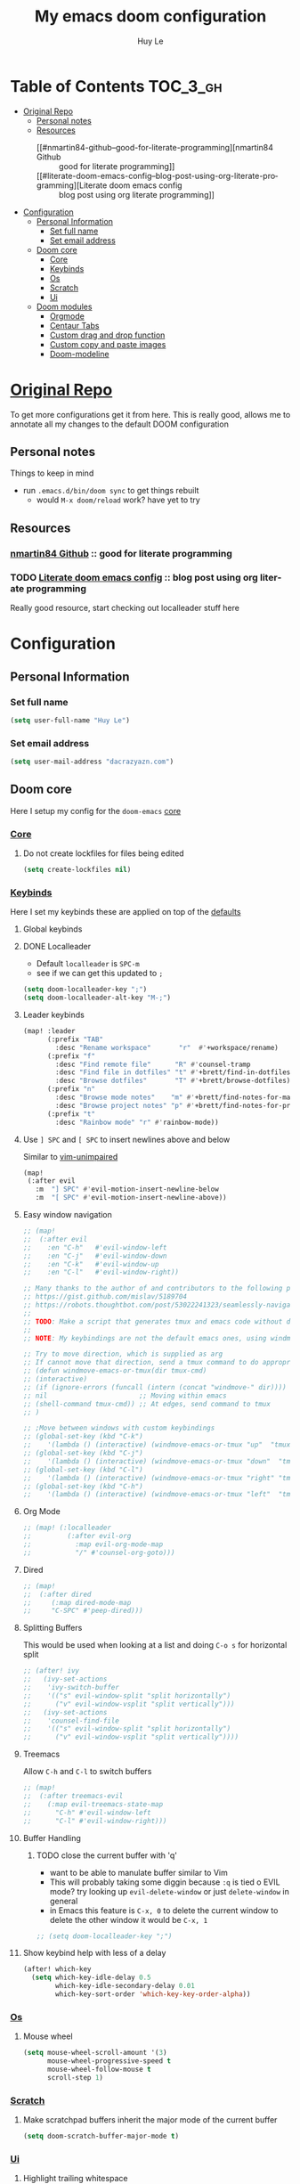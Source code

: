 #+TITLE: My emacs doom configuration
#+AUTHOR: Huy Le
#+EMAIL: dacrazyazn.com
#+LANGUAGE: en
#+STARTUP: inlineimages
#+PROPERTY: header-args :tangle yes :cache yes :results silent :padline no


* Table of Contents :TOC_3_gh:
- [[#original-repo][Original Repo]]
  - [[#personal-notes][Personal notes]]
  - [[#resources][Resources]]
    - [[#nmartin84-github--good-for-literate-programming][nmartin84 Github :: good for literate programming]]
    - [[#literate-doom-emacs-config--blog-post-using-org-literate-programming][Literate doom emacs config :: blog post using org literate programming]]
- [[#configuration][Configuration]]
  - [[#personal-information][Personal Information]]
    - [[#set-full-name][Set full name]]
    - [[#set-email-address][Set email address]]
  - [[#doom-core][Doom core]]
    - [[#core][Core]]
    - [[#keybinds][Keybinds]]
    - [[#os][Os]]
    - [[#scratch][Scratch]]
    - [[#ui][Ui]]
  - [[#doom-modules][Doom modules]]
    - [[#orgmode][Orgmode]]
    - [[#centaur-tabs][Centaur Tabs]]
    - [[#custom-drag-and-drop-function][Custom drag and drop function]]
    - [[#custom-copy-and-paste-images][Custom copy and paste images]]
    - [[#doom-modeline][Doom-modeline]]

* [[https://github.com/Brettm12345/doom-emacs-literate-config][Original Repo]]
To get more configurations get it from here. This is really good, allows me to annotate all my changes to the default DOOM configuration

** Personal notes
Things to keep in mind
+ run ~.emacs.d/bin/doom sync~ to get things rebuilt
  + would ~M-x doom/reload~ work? have yet to try

** Resources
*** [[https://github.com/nmartin84/.doom.d][nmartin84 Github]] :: good for literate programming
*** TODO [[https://dotdoom.rgoswami.me/config.html][Literate doom emacs config]] :: blog post using org literate programming
  Really good resource, start checking out localleader stuff here

* Configuration
** Personal Information
*** Set full name
#+BEGIN_SRC emacs-lisp
(setq user-full-name "Huy Le")
#+END_SRC
*** Set email address
#+BEGIN_SRC emacs-lisp
(setq user-mail-address "dacrazyazn.com")
#+END_SRC
** Doom core

Here I setup my config for the =doom-emacs= [[doom:core/][core]]
*** [[doom:core/core.el][Core]]
**** Do not create lockfiles for files being edited
#+BEGIN_SRC emacs-lisp
(setq create-lockfiles nil)
#+END_SRC
*** [[doom:core/core-keybinds.el][Keybinds]]
Here I set my keybinds these are applied on top of the [[doom-modules:config/default/+emacs-bindings.el][defaults]]
**** Global keybinds
**** DONE Localleader
+ Default ~localleader~ is ~SPC-m~
+ see if we can get this updated to ~;~

#+BEGIN_SRC emacs-lisp
(setq doom-localleader-key ";")
(setq doom-localleader-alt-key "M-;")
#+END_SRC
**** Leader keybinds
#+BEGIN_SRC emacs-lisp
(map! :leader
      (:prefix "TAB"
        :desc "Rename workspace"       "r"  #'+workspace/rename)
      (:prefix "f"
        :desc "Find remote file"      "R" #'counsel-tramp
        :desc "Find file in dotfiles" "t" #'+brett/find-in-dotfiles
        :desc "Browse dotfiles"       "T" #'+brett/browse-dotfiles)
      (:prefix "n"
        :desc "Browse mode notes"    "m" #'+brett/find-notes-for-major-mode
        :desc "Browse project notes" "p" #'+brett/find-notes-for-project)
      (:prefix "t"
        :desc "Rainbow mode" "r" #'rainbow-mode))
#+END_SRC
**** Use ~] SPC~ and ~[ SPC~ to insert newlines above and below
 Similar to [[github:tpope/vim-unimpaired][vim-unimpaired]]
#+BEGIN_SRC emacs-lisp
(map!
 (:after evil
   :m  "] SPC" #'evil-motion-insert-newline-below
   :m  "[ SPC" #'evil-motion-insert-newline-above))
#+END_SRC
**** Easy window navigation
#+BEGIN_SRC emacs-lisp
;; (map!
;;  (:after evil
;;    :en "C-h"   #'evil-window-left
;;    :en "C-j"   #'evil-window-down
;;    :en "C-k"   #'evil-window-up
;;    :en "C-l"   #'evil-window-right))
#+END_SRC

#+BEGIN_SRC emacs-lisp
;; Many thanks to the author of and contributors to the following posts:
;; https://gist.github.com/mislav/5189704
;; https://robots.thoughtbot.com/post/53022241323/seamlessly-navigate-vim-and-tmux-splits
;;
;; TODO: Make a script that generates tmux and emacs code without duplication
;;
;; NOTE: My keybindings are not the default emacs ones, using windmove

;; Try to move direction, which is supplied as arg
;; If cannot move that direction, send a tmux command to do appropriate move
;; (defun windmove-emacs-or-tmux(dir tmux-cmd)
;; (interactive)
;; (if (ignore-errors (funcall (intern (concat "windmove-" dir))))
;; nil                       ;; Moving within emacs
;; (shell-command tmux-cmd)) ;; At edges, send command to tmux
;; )

;; ;Move between windows with custom keybindings
;; (global-set-key (kbd "C-k")
;;    '(lambda () (interactive) (windmove-emacs-or-tmux "up"  "tmux select-pane -U")))
;; (global-set-key (kbd "C-j")
;;    '(lambda () (interactive) (windmove-emacs-or-tmux "down"  "tmux select-pane -D")))
;; (global-set-key (kbd "C-l")
;;    '(lambda () (interactive) (windmove-emacs-or-tmux "right" "tmux select-pane -R")))
;; (global-set-key (kbd "C-h")
;;    '(lambda () (interactive) (windmove-emacs-or-tmux "left"  "tmux select-pane -L")))
#+END_SRC
**** Org Mode
#+BEGIN_SRC emacs-lisp
;; (map! (:localleader
;;         (:after evil-org
;;           :map evil-org-mode-map
;;           "/" #'counsel-org-goto)))
#+END_SRC
**** Dired
#+BEGIN_SRC emacs-lisp
;; (map!
;;  (:after dired
;;     (:map dired-mode-map
;;     "C-SPC" #'peep-dired)))
#+END_SRC
**** Splitting Buffers
This would be used when looking at a list
and doing ~C-o s~ for horizontal split
#+BEGIN_SRC emacs-lisp
;; (after! ivy
;;   (ivy-set-actions
;;    'ivy-switch-buffer
;;    '(("s" evil-window-split "split horizontally")
;;      ("v" evil-window-vsplit "split vertically")))
;;   (ivy-set-actions
;;    'counsel-find-file
;;    '(("s" evil-window-split "split horizontally")
;;      ("v" evil-window-vsplit "split vertically"))))
#+END_SRC
**** Treemacs
Allow ~C-h~ and ~C-l~ to switch buffers
#+BEGIN_SRC emacs-lisp
;; (map!
;;  (:after treemacs-evil
;;    (:map evil-treemacs-state-map
;;      "C-h" #'evil-window-left
;;      "C-l" #'evil-window-right)))
#+END_SRC
**** Buffer Handling
***** TODO close the current buffer with 'q'
+ want to be able to manulate buffer similar to Vim
+ This will probably taking some diggin because ~:q~ is tied o EVIL mode?
  try looking up ~evil-delete-window~
  or just ~delete-window~ in general
+ in Emacs this feature is ~C-x, 0~ to delete the current window
  to delete the other window it would be ~C-x, 1~


#+BEGIN_SRC emacs-lisp
;; (setq doom-localleader-key ";")
#+END_SRC
**** Show keybind help with less of a delay
#+BEGIN_SRC emacs-lisp
(after! which-key
  (setq which-key-idle-delay 0.5
        which-key-idle-secondary-delay 0.01
        which-key-sort-order 'which-key-key-order-alpha))
#+END_SRC

*** [[doom:core/core-os.el][Os]]
**** Mouse wheel
#+BEGIN_SRC emacs-lisp
(setq mouse-wheel-scroll-amount '(3)
      mouse-wheel-progressive-speed t
      mouse-wheel-follow-mouse t
      scroll-step 1)
#+END_SRC
*** [[doom:core/autoload/scratch.el][Scratch]]
**** Make scratchpad buffers inherit the major mode of the current buffer
#+BEGIN_SRC emacs-lisp
(setq doom-scratch-buffer-major-mode t)
#+END_SRC
*** [[doom:core/core-ui.el][Ui]]
**** Highlight trailing whitespace
#+BEGIN_SRC emacs-lisp
(setq show-trailing-whitespace t)
#+END_SRC
**** Set the scale factor for ~all-the-icons~
#+BEGIN_SRC emacs-lisp
(after! all-the-icons
  (setq all-the-icons-scale-factor 1.0))
#+END_SRC
**** Immediately show eldoc
#+BEGIN_SRC emacs-lisp
;; (setq eldoc-idle-delay 0)
#+END_SRC
**** Enable relative line number
#+BEGIN_SRC emacs-lisp
(setq doom-line-numbers-style 'relative)
#+END_SRC
** Doom modules
Here I make customization to all the modules I have enabled in doom. Each of the headers is a link to their respective module
*** Orgmode
here everything for org should be in ~~/docs/org~ folder
+ setting the agenda files, allow orgmode to scan through to create agenda

#+BEGIN_SRC emacs-lisp
(use-package! org
  :config
  (setq org-agenda-files (file-expand-wildcards "~/docs/org/*.org"))
  (setq org-directory (expand-file-name "~/docs/org"))
  (setq org-cycle-separator-lines 1)
  (defvar +org-dir (expand-file-name "~/docs/org")))

#+END_SRC
**** Org-Capture
Capture things quickly - [[https://emacsnyc.org/assets/documents/how-i-use-org-capture-and-stuff.pdf][good article to help]]

#+BEGIN_SRC emacs-lisp
(use-package! org
  :config
  (setq org-capture-templates
        '(("l" "Linked Tasks" entry (file+headline "~/docs/org/gtd.org" "Linked Tasks")
           "* TODO %?\n  Entered on: %U - %a\n")
          ("t" "Tasks" entry (file+headline "~/docs/org/gtd.org" "Tasks")
           "* TODO %?\n  Entered on: %U\n")
          ("p" "Private" entry (file+datetree "~/docs/org/logbook.org")
           "* %?\n\n")
          ("j" "Journal" entry (file+datetree "~/docs/org/journal.org")
           "* %?\n\n"))))
#+END_SRC

**** Org-Download

there is ~org-attach-directory~ and ~org-download-image-dir~

***** Setting attachment method
the ~attach~ method is used to keep the data structure consistent with org-mode attachment system

#+BEGIN_SRC emacs-lisp
;; (setq org-attach-directory $HOME/testing/attachment)
(setq org-download-method 'attach)
#+END_SRC

***** DONE ChromeOS clipbaord setting for screenshot
need to get this fix for MacOS since the same ~xclip~ clipboard is not being used

#+BEGIN_SRC emacs-lisp
;; (setq org-attach-directory $HOME/testing/attachment)
;; (setq org-download-screenshot-method "xclip -selection clipboard -t image/png -o > %s")
(setq org-download-screenshot-method "pngpaste %s")
#+END_SRC
***** TODO [#A] MacOS Clipboard setting for screenshot

**** Org-Agenda

#+BEGIN_SRC emacs-lisp
(setq org-agenda-custom-commands
      '(("%" "Appointments" agenda* "Today's appointments"
	 ((org-agenda-span 1)
          (org-agenda-max-entries 3)))))
#+END_SRC


*** Centaur Tabs

#+BEGIN_SRC emacs-lisp
(setq centaur-tabs-height 25)
(setq centaur-tabs-cycle-scope 'tabs)
#+END_SRC

*** Custom drag and drop function
#+BEGIN_SRC emacs-lisp
;; (defun my-dnd-func (event)
;;   (interactive "e")
;;   (goto-char (nth 1 (event-start event)))
;;   (x-focus-frame nil)
;;   (let* ((payload (car (last event)))
;;          (type (car payload))
;;          (fname (cadr payload))
;;          (img-regexp "\\(png\\|jp[e]?g\\)\\>"))
;;     (cond
;;      ;; insert image link
;;      ((and  (eq 'drag-n-drop (car event))
;;             (eq 'file type)
;;             (string-match img-regexp fname))
;;       (insert (format "[[%s]]" fname))
;;       (org-display-inline-images t t))
;;      ;; insert image link with caption
;;      ((and  (eq 'C-drag-n-drop (car event))
;;             (eq 'file type)
;;             (string-match img-regexp fname))
;;       (insert "#+ATTR_ORG: :width 300\n")
;;       (insert (concat  "#+CAPTION: " (read-input "Caption: ") "\n"))
;;       (insert (format "[[%s]]" fname))
;;       (org-display-inline-images t t))
;;      ;; C-drag-n-drop to open a file
;;      ((and  (eq 'C-drag-n-drop (car event))
;;             (eq 'file type))
;;       (find-file fname))
;;      ((and (eq 'M-drag-n-drop (car event))
;;            (eq 'file type))
;;       (insert (format "[[attachfile:%s]]" fname)))
;;      ;; regular drag and drop on file
;;      ((eq 'file type)
;;       (insert (format "[[%s]]\n" fname)))
;;      (t
;;       (error "I am not equipped for dnd on %s" payload)))))


;; (define-key org-mode-map (kbd "<drag-n-drop>") 'my-dnd-func)
;; (define-key org-mode-map (kbd "<C-drag-n-drop>") 'my-dnd-func)
;; (define-key org-mode-map (kbd "<M-drag-n-drop>") 'my-dnd-func)
#+END_SRC

**** Getting it to work on macos

should work as normal on windows, this is needed for macos
#+BEGIN_SRC emacs-lisp
(global-set-key [M-s-drag-n-drop] 'ns-drag-n-drop-as-text)
#+END_SRC

*** Custom copy and paste images

#+BEGIN_SRC emacs-lisp
;; (defun org-insert-clipboard-image (&optional file)
;;   (interactive "F")
;;   (shell-command (concat "pngpaste " file))
;;   (insert (concat "[[" file "]]"))
;;   (org-display-inline-images))

;; (defun my/org-insert-clipboard ()
;;     (interactive)
;;     (setq myvar/folder-path (concat default-directory "img/")) ;make the img directory
;;     (if (not (file-exists-p myvar/folder-path))
;;         (mkdir myvar/folder-path)) ;create the directory if it doesn't exist
;;     (let* ((image-file (concat
;;                         myvar/folder-path
;;                         (buffer-name)
;;                         "_"
;;                         (format-time-string "%Y%m%d_%H%M%S_.png")))
;;            (exit-status
;;             (call-process "convert" nil nil nil
;;                           "clipboard:" image-file)))
;;       (org-insert-link nil (concat "file:" image-file) "")
;;       (org-display-inline-images)))


(defun org-insert-image ()
  (interactive)
  (let* ((path (concat default-directory "data/"))
         (image-file (concat
                      path
                      (buffer-name)
                      (format-time-string "_%Y%m%d_%H%M%S.png"))))
    (if (not (file-exists-p path))
        (mkdir path))
    (shell-command (concat "pngpaste " image-file))
    (org-insert-link nil (concat "file:" image-file) ""))
    ;; (org-display-inline-images) ;; show inline picture
  )
#+END_SRC

*** Doom-modeline
change mode line so we can see projects!
#+BEGIN_SRC emacs-lisp
;; (setq doom-modeline-def-modeline "project")

;; (use-package doom-modeline
;;   :ensure t
;;   :init (doom-modeline-mode 1)
;;   )
;; (with-eval-after-load "doom-modeline"
;;   (doom-modeline-def-modeline 'main
;;   '(misc-info bar workspace-name window-number modals matches buffer-info remote-host buffer-position word-count parrot selection-info)
;;   '(objed-state persp-name battery grip irc mu4e gnus github debug lsp minor-modes input-method indent-info buffer-encoding major-mode process vcs checker)
;;   )
;; )
  ;; Define your custom doom-modeline
;; (doom-modeline-def-modeline 'my-simple-line
;;     '(bar " " buffer-info)
;;     '(misc-info))

;; ;; Add to `doom-modeline-mode-hook` or other hooks
;; (defun setup-custom-doom-modeline ()
;;     (doom-modeline-set-modeline 'my-simple-line 'default))
;; (add-hook 'doom-modeline-mode-hook 'setup-custom-doom-modeline)
#+END_SRC
